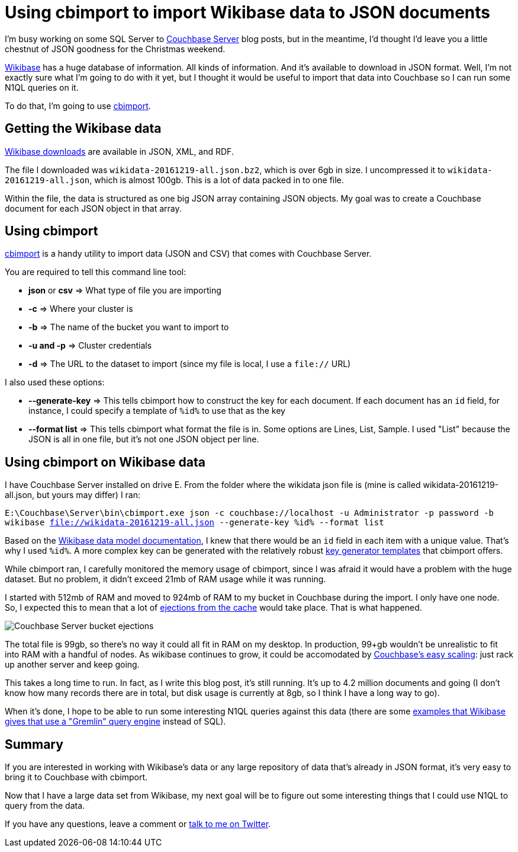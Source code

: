 :imagedir: images

= Using cbimport to import Wikibase data to JSON documents

I'm busy working on some SQL Server to link:http://developer.couchbase.com/?utm_source=blogs&utm_medium=link&utm_campaign=blogs[Couchbase Server] blog posts, but in the meantime, I'd thought I'd leave you a little chestnut of JSON goodness for the Christmas weekend.

link:http://wikiba.se/[Wikibase] has a huge database of information. All kinds of information. And it's available to download in JSON format. Well, I'm not exactly sure what I'm going to do with it yet, but I thought it would be useful to import that data into Couchbase so I can run some N1QL queries on it.

To do that, I'm going to use link:https://developer.couchbase.com/documentation/server/4.6/tools/cbimport.html?utm_source=blogs&utm_medium=link&utm_campaign=blogs[cbimport].

== Getting the Wikibase data

link:https://www.wikidata.org/wiki/Wikidata:Database_download[Wikibase downloads] are available in JSON, XML, and RDF.

The file I downloaded was `wikidata-20161219-all.json.bz2`, which is over 6gb in size. I uncompressed it to `wikidata-20161219-all.json`, which is almost 100gb. This is a lot of data packed in to one file.

Within the file, the data is structured as one big JSON array containing JSON objects. My goal was to create a Couchbase document for each JSON object in that array.

== Using cbimport

link:https://developer.couchbase.com/documentation/server/4.6/tools/cbimport.html?utm_source=blogs&utm_medium=link&utm_campaign=blogs[cbimport] is a handy utility to import data (JSON and CSV) that comes with Couchbase Server.

You are required to tell this command line tool:

* *json* or *csv* => What type of file you are importing
* *-c* => Where your cluster is
* *-b* => The name of the bucket you want to import to
* *-u and -p* => Cluster credentials
* *-d* => The URL to the dataset to import (since my file is local, I use a `file://` URL)

I also used these options:

* *--generate-key* => This tells cbimport how to construct the key for each document. If each document has an `id` field, for instance, I could specify a template of `%id%` to use that as the key
* *--format list* => This tells cbimport what format the file is in. Some options are Lines, List, Sample. I used "List" because the JSON is all in one file, but it's not one JSON object per line.

== Using cbimport on Wikibase data

I have Couchbase Server installed on drive E. From the folder where the wikidata json file is (mine is called wikidata-20161219-all.json, but yours may differ) I ran:

`E:\Couchbase\Server\bin\cbimport.exe json -c couchbase://localhost -u Administrator -p password -b wikibase file://wikidata-20161219-all.json --generate-key %id% --format list`

Based on the link:https://www.mediawiki.org/wiki/Wikibase/DataModel/Primer[Wikibase data model documentation], I knew that there would be an `id` field in each item with a unique value. That's why I used `%id%`. A more complex key can be generated with the relatively robust link:https://developer.couchbase.com/documentation/server/4.6/tools/cbimport.html[key generator templates] that cbimport offers.

While cbimport ran, I carefully monitored the memory usage of cbimport, since I was afraid it would have a problem with the huge dataset. But no problem, it didn't exceed 21mb of RAM usage while it was running.

I started with 512mb of RAM and moved to 924mb of RAM to my bucket in Couchbase during the import. I only have one node. So, I expected this to mean that a lot of link:https://developer.couchbase.com/documentation/server/4.5/architecture/managed-caching-layer-architecture.html[ejections from the cache] would take place. That is what happened.

image::047-01-couchbase-bucket-ejections.png[Couchbase Server bucket ejections]

The total file is 99gb, so there's no way it could all fit in RAM on my desktop. In production, 99+gb wouldn't be unrealistic to fit into RAM with a handful of nodes. As wikibase continues to grow, it could be accomodated by link:https://developer.couchbase.com/documentation/server/4.5/architecture/architecture-intro.html[Couchbase's easy scaling]: just rack up another server and keep going.

This takes a long time to run. In fact, as I write this blog post, it's still running. It's up to 4.2 million documents and going (I don't know how many records there are in total, but disk usage is currently at 8gb, so I think I have a long way to go).

When it's done, I hope to be able to run some interesting N1QL queries against this data (there are some link:https://www.mediawiki.org/wiki/Talk:Wikibase/Indexing[examples that Wikibase gives that use a "Gremlin" query engine] instead of SQL).

== Summary

If you are interested in working with Wikibase's data or any large repository of data that's already in JSON format, it's very easy to bring it to Couchbase with cbimport.

Now that I have a large data set from Wikibase, my next goal will be to figure out some interesting things that I could use N1QL to query from the data.

If you have any questions, leave a comment or link:http://twitter.com/mgroves[talk to me on Twitter].